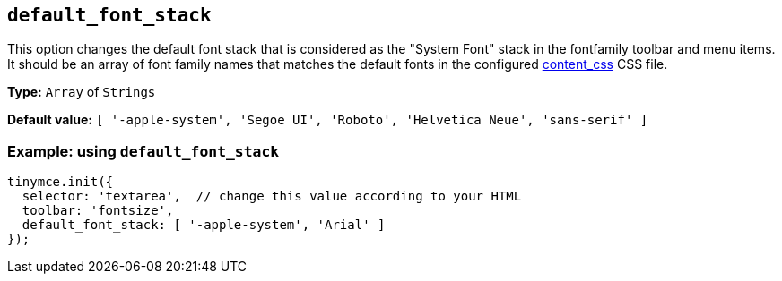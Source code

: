 [[default_font_stack]]
== `+default_font_stack+`

This option changes the default font stack that is considered as the "System Font" stack in the fontfamily toolbar and menu items. It should be an
array of font family names that matches the default fonts in the configured xref:add-css-options.adoc#content_css[content_css] CSS file.

*Type:* `+Array+` of `+Strings+`

*Default value:* `[ '-apple-system', 'Segoe UI', 'Roboto', 'Helvetica Neue', 'sans-serif' ]`

=== Example: using `+default_font_stack+`

[source,js]
----
tinymce.init({
  selector: 'textarea',  // change this value according to your HTML
  toolbar: 'fontsize',
  default_font_stack: [ '-apple-system', 'Arial' ]
});
----
